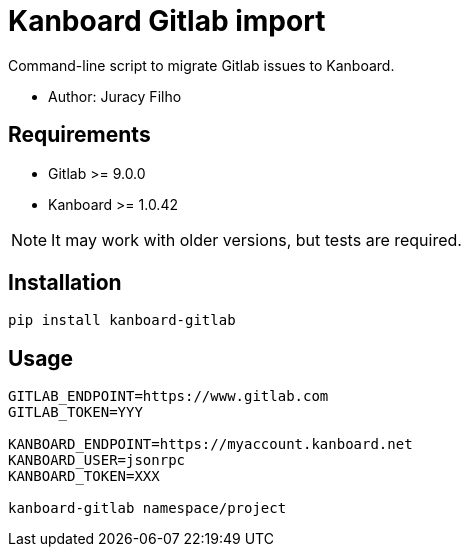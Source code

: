 Kanboard Gitlab import
======================

Command-line script to migrate Gitlab issues to Kanboard.

- Author: Juracy Filho

== Requirements

- Gitlab >= 9.0.0
- Kanboard >= 1.0.42

[NOTE]
--
It may work with older versions, but tests are required.
--

== Installation

[source,bash]
--
pip install kanboard-gitlab
--

== Usage

[source,bash]
--
GITLAB_ENDPOINT=https://www.gitlab.com
GITLAB_TOKEN=YYY

KANBOARD_ENDPOINT=https://myaccount.kanboard.net
KANBOARD_USER=jsonrpc
KANBOARD_TOKEN=XXX

kanboard-gitlab namespace/project
--
